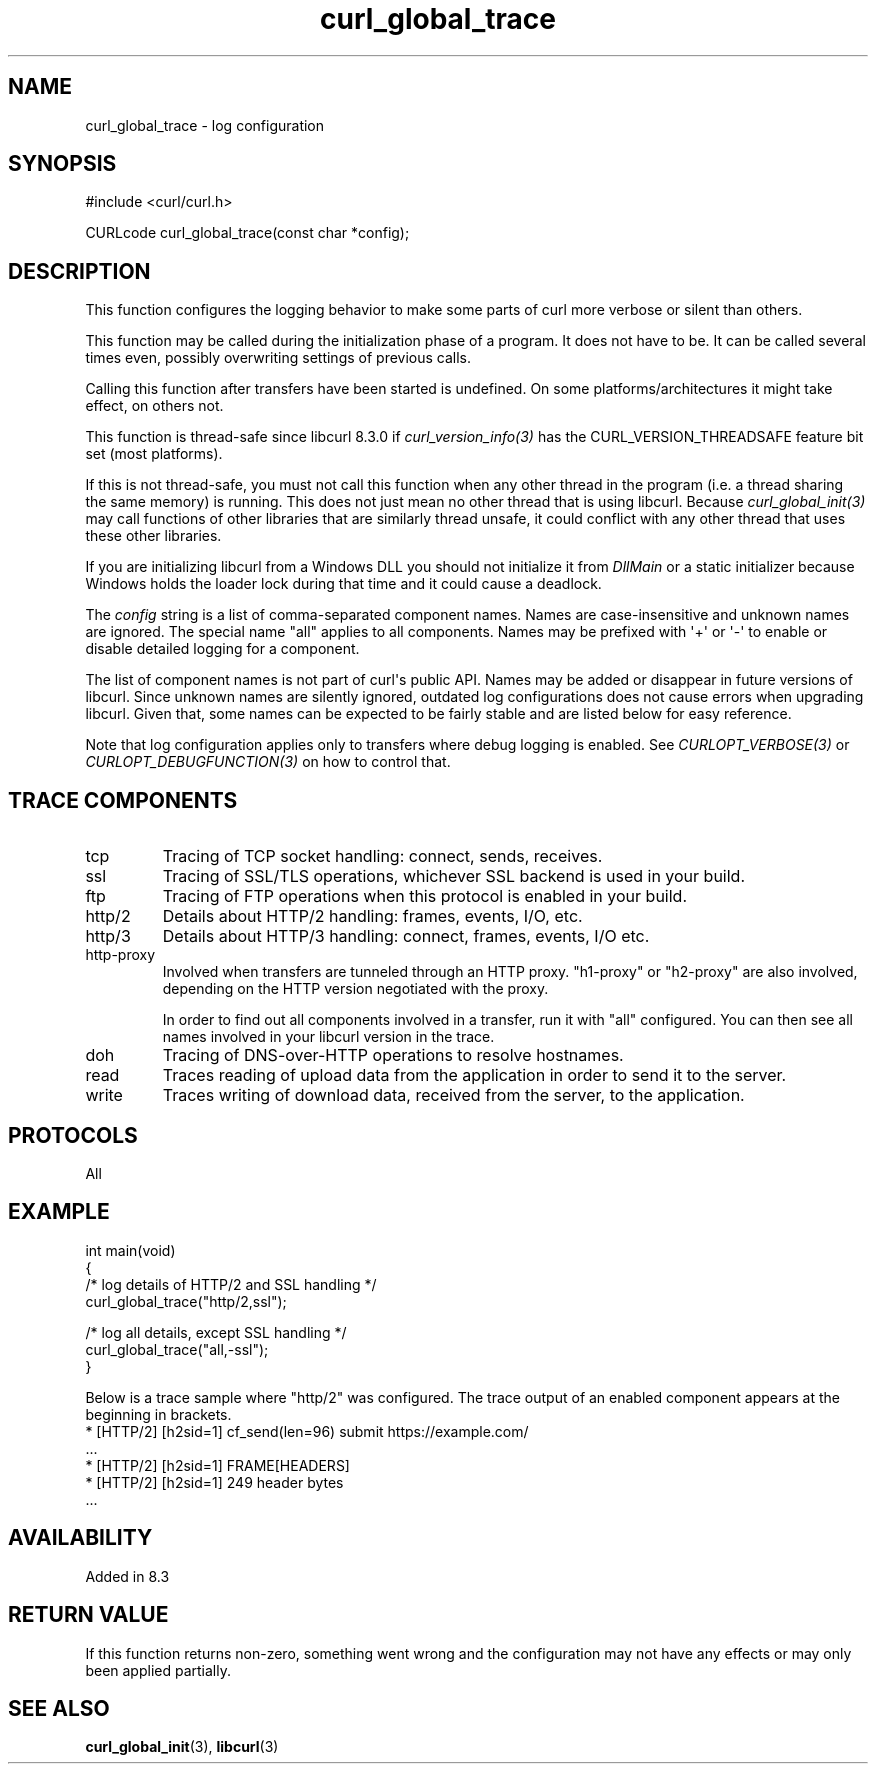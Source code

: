 .\" generated by cd2nroff 0.1 from curl_global_trace.md
.TH curl_global_trace 3 "2024-07-18" libcurl
.SH NAME
curl_global_trace \- log configuration
.SH SYNOPSIS
.nf
#include <curl/curl.h>

CURLcode curl_global_trace(const char *config);
.fi
.SH DESCRIPTION
This function configures the logging behavior to make some parts of curl more
verbose or silent than others.

This function may be called during the initialization phase of a program. It
does not have to be. It can be called several times even, possibly overwriting
settings of previous calls.

Calling this function after transfers have been started is undefined. On some
platforms/architectures it might take effect, on others not.

This function is thread\-safe since libcurl 8.3.0 if \fIcurl_version_info(3)\fP has
the CURL_VERSION_THREADSAFE feature bit set (most platforms).

If this is not thread\-safe, you must not call this function when any other
thread in the program (i.e. a thread sharing the same memory) is running. This
does not just mean no other thread that is using libcurl. Because
\fIcurl_global_init(3)\fP may call functions of other libraries that are similarly
thread unsafe, it could conflict with any other thread that uses these other
libraries.

If you are initializing libcurl from a Windows DLL you should not initialize
it from \fIDllMain\fP or a static initializer because Windows holds the loader
lock during that time and it could cause a deadlock.

The \fIconfig\fP string is a list of comma\-separated component names. Names are
case\-insensitive and unknown names are ignored. The special name "all" applies
to all components. Names may be prefixed with \(aq+\(aq or \(aq\-\(aq to enable or disable
detailed logging for a component.

The list of component names is not part of curl\(aqs public API. Names may be
added or disappear in future versions of libcurl. Since unknown names are
silently ignored, outdated log configurations does not cause errors when
upgrading libcurl. Given that, some names can be expected to be fairly stable
and are listed below for easy reference.

Note that log configuration applies only to transfers where debug logging is
enabled. See \fICURLOPT_VERBOSE(3)\fP or \fICURLOPT_DEBUGFUNCTION(3)\fP on how to control
that.
.SH TRACE COMPONENTS
.IP tcp
Tracing of TCP socket handling: connect, sends, receives.
.IP ssl
Tracing of SSL/TLS operations, whichever SSL backend is used in your build.
.IP ftp
Tracing of FTP operations when this protocol is enabled in your build.
.IP http/2
Details about HTTP/2 handling: frames, events, I/O, etc.
.IP http/3
Details about HTTP/3 handling: connect, frames, events, I/O etc.
.IP http-proxy
Involved when transfers are tunneled through an HTTP proxy. "h1\-proxy" or
\&"h2\-proxy" are also involved, depending on the HTTP version negotiated with
the proxy.

In order to find out all components involved in a transfer, run it with "all"
configured. You can then see all names involved in your libcurl version in the
trace.
.IP doh
Tracing of DNS\-over\-HTTP operations to resolve hostnames.
.IP read
Traces reading of upload data from the application in order to send it to the server.
.IP write
Traces writing of download data, received from the server, to the application.
.SH PROTOCOLS
All
.SH EXAMPLE
.nf
int main(void)
{
  /* log details of HTTP/2 and SSL handling */
  curl_global_trace("http/2,ssl");

  /* log all details, except SSL handling */
  curl_global_trace("all,-ssl");
}
.fi

Below is a trace sample where "http/2" was configured. The trace output
of an enabled component appears at the beginning in brackets.
.nf
* [HTTP/2] [h2sid=1] cf_send(len=96) submit https://example.com/
\&...
* [HTTP/2] [h2sid=1] FRAME[HEADERS]
* [HTTP/2] [h2sid=1] 249 header bytes
\&...
.fi
.SH AVAILABILITY
Added in 8.3
.SH RETURN VALUE
If this function returns non\-zero, something went wrong and the configuration
may not have any effects or may only been applied partially.
.SH SEE ALSO
.BR curl_global_init (3),
.BR libcurl (3)
